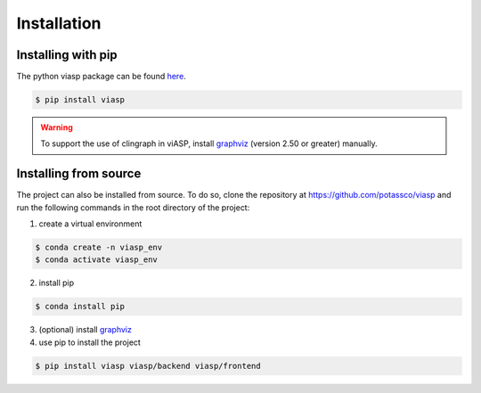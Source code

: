 ============
Installation
============

Installing with pip 
=====================

The python viasp package can be found `here <https://pypi.org/project/viasp/>`__.

.. code-block:: bash

    $ pip install viasp

.. warning:: 
    To support the use of clingraph in viASP, install `graphviz <https://www.graphviz.org/download/>`__  (version 2.50 or greater) manually.

Installing from source
======================

The project can also be installed from source. To do so, clone the repository at https://github.com/potassco/viasp and run the following commands in the root directory of the project:

1. create a virtual environment

.. code-block:: bash
    
    $ conda create -n viasp_env
    $ conda activate viasp_env

2. install pip

.. code-block:: bash

    $ conda install pip

3. (optional) install `graphviz <https://www.graphviz.org/download/>`__
4. use pip to install the project

.. code-block:: bash

    $ pip install viasp viasp/backend viasp/frontend
